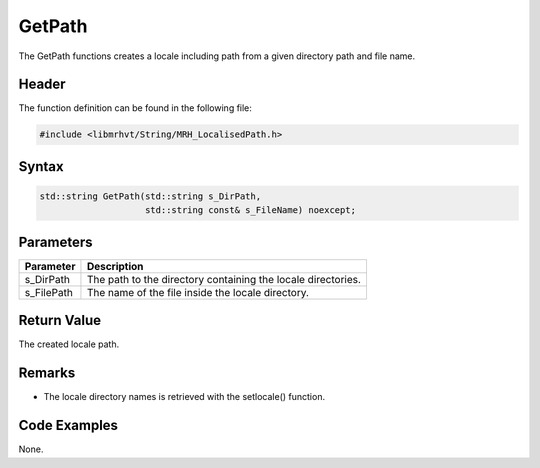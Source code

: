 GetPath
=======
The GetPath functions creates a locale including path from a given directory 
path and file name.

Header
------
The function definition can be found in the following file:

.. code-block:: c

    #include <libmrhvt/String/MRH_LocalisedPath.h>


Syntax
------
.. code-block:: c

    std::string GetPath(std::string s_DirPath, 
                        std::string const& s_FileName) noexcept;


Parameters
----------
.. list-table::
    :header-rows: 1

    * - Parameter
      - Description
    * - s_DirPath
      - The path to the directory containing the locale directories.
    * - s_FilePath
      - The name of the file inside the locale directory.


Return Value
------------
The created locale path.

Remarks
-------
* The locale directory names is retrieved with the setlocale() function.

Code Examples
-------------
None.